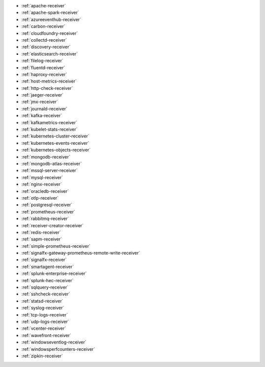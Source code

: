 * :ref:`apache-receiver`
* :ref:`apache-spark-receiver`
* :ref:`azureeventhub-receiver`
* :ref:`carbon-receiver`
* :ref:`cloudfoundry-receiver`
* :ref:`collectd-receiver`
* :ref:`discovery-receiver`
* :ref:`elasticsearch-receiver`
* :ref:`filelog-receiver`   
* :ref:`fluentd-receiver`
* :ref:`haproxy-receiver`
* :ref:`host-metrics-receiver`
* :ref:`http-check-receiver`
* :ref:`jaeger-receiver`    
* :ref:`jmx-receiver`
* :ref:`journald-receiver`
* :ref:`kafka-receiver`    
* :ref:`kafkametrics-receiver`    
* :ref:`kubelet-stats-receiver`
* :ref:`kubernetes-cluster-receiver`     
* :ref:`kubernetes-events-receiver`
* :ref:`kubernetes-objects-receiver`
* :ref:`mongodb-receiver`
* :ref:`mongodb-atlas-receiver`
* :ref:`mssql-server-receiver` 
* :ref:`mysql-receiver`
* :ref:`nginx-receiver`
* :ref:`oracledb-receiver`
* :ref:`otlp-receiver`                
* :ref:`postgresql-receiver`
* :ref:`prometheus-receiver`
* :ref:`rabbitmq-receiver`
* :ref:`receiver-creator-receiver`
* :ref:`redis-receiver`
* :ref:`sapm-receiver`
* :ref:`simple-prometheus-receiver`
* :ref:`signalfx-gateway-prometheus-remote-write-receiver`
* :ref:`signalfx-receiver`
* :ref:`smartagent-receiver`
* :ref:`splunk-enterprise-receiver`
* :ref:`splunk-hec-receiver`
* :ref:`sqlquery-receiver` 
* :ref:`sshcheck-receiver`
* :ref:`statsd-receiver`    
* :ref:`syslog-receiver` 
* :ref:`tcp-logs-receiver`     
* :ref:`udp-logs-receiver`
* :ref:`vcenter-receiver` 
* :ref:`wavefront-receiver`
* :ref:`windowseventlog-receiver`
* :ref:`windowsperfcounters-receiver`
* :ref:`zipkin-receiver` 

